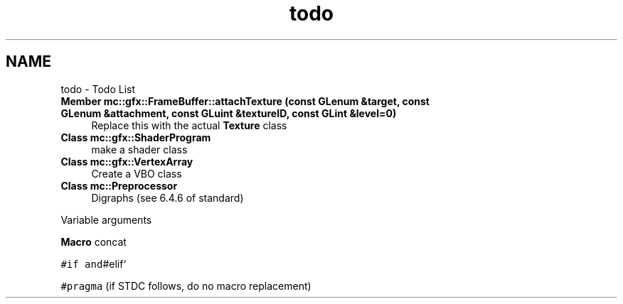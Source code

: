 .TH "todo" 3 "Sun Dec 11 2016" "Version Alpha" "MACE" \" -*- nroff -*-
.ad l
.nh
.SH NAME
todo \- Todo List 

.IP "\fBMember \fBmc::gfx::FrameBuffer::attachTexture\fP (const GLenum &target, const GLenum &attachment, const GLuint &textureID, const GLint &level=0)\fP" 1c
Replace this with the actual \fBTexture\fP class  
.IP "\fBClass \fBmc::gfx::ShaderProgram\fP \fP" 1c
make a shader class  
.IP "\fBClass \fBmc::gfx::VertexArray\fP \fP" 1c
Create a VBO class  
.IP "\fBClass \fBmc::Preprocessor\fP \fP" 1c
Digraphs (see 6\&.4\&.6 of standard) 
.PP
Variable arguments 
.PP
\fBMacro\fP concat 
.PP
\fC#if and\fP#elif` 
.PP
\fC#pragma\fP (if STDC follows, do no macro replacement) 
.PP


